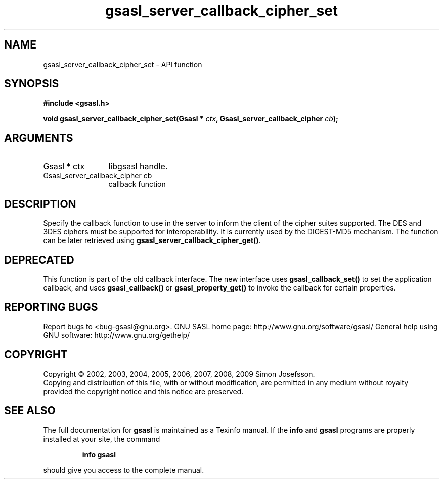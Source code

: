 .\" DO NOT MODIFY THIS FILE!  It was generated by gdoc.
.TH "gsasl_server_callback_cipher_set" 3 "1.4.4" "gsasl" "gsasl"
.SH NAME
gsasl_server_callback_cipher_set \- API function
.SH SYNOPSIS
.B #include <gsasl.h>
.sp
.BI "void gsasl_server_callback_cipher_set(Gsasl * " ctx ", Gsasl_server_callback_cipher " cb ");"
.SH ARGUMENTS
.IP "Gsasl * ctx" 12
libgsasl handle.
.IP "Gsasl_server_callback_cipher cb" 12
callback function
.SH "DESCRIPTION"
Specify the callback function to use in the server to inform the
client of the cipher suites supported.  The DES and 3DES ciphers
must be supported for interoperability.  It is currently used by
the DIGEST\-MD5 mechanism.  The function can be later retrieved
using \fBgsasl_server_callback_cipher_get()\fP.
.SH "DEPRECATED"
This function is part of the old callback interface.
The new interface uses \fBgsasl_callback_set()\fP to set the application
callback, and uses \fBgsasl_callback()\fP or \fBgsasl_property_get()\fP to
invoke the callback for certain properties.
.SH "REPORTING BUGS"
Report bugs to <bug-gsasl@gnu.org>.
GNU SASL home page: http://www.gnu.org/software/gsasl/
General help using GNU software: http://www.gnu.org/gethelp/
.SH COPYRIGHT
Copyright \(co 2002, 2003, 2004, 2005, 2006, 2007, 2008, 2009 Simon Josefsson.
.br
Copying and distribution of this file, with or without modification,
are permitted in any medium without royalty provided the copyright
notice and this notice are preserved.
.SH "SEE ALSO"
The full documentation for
.B gsasl
is maintained as a Texinfo manual.  If the
.B info
and
.B gsasl
programs are properly installed at your site, the command
.IP
.B info gsasl
.PP
should give you access to the complete manual.
